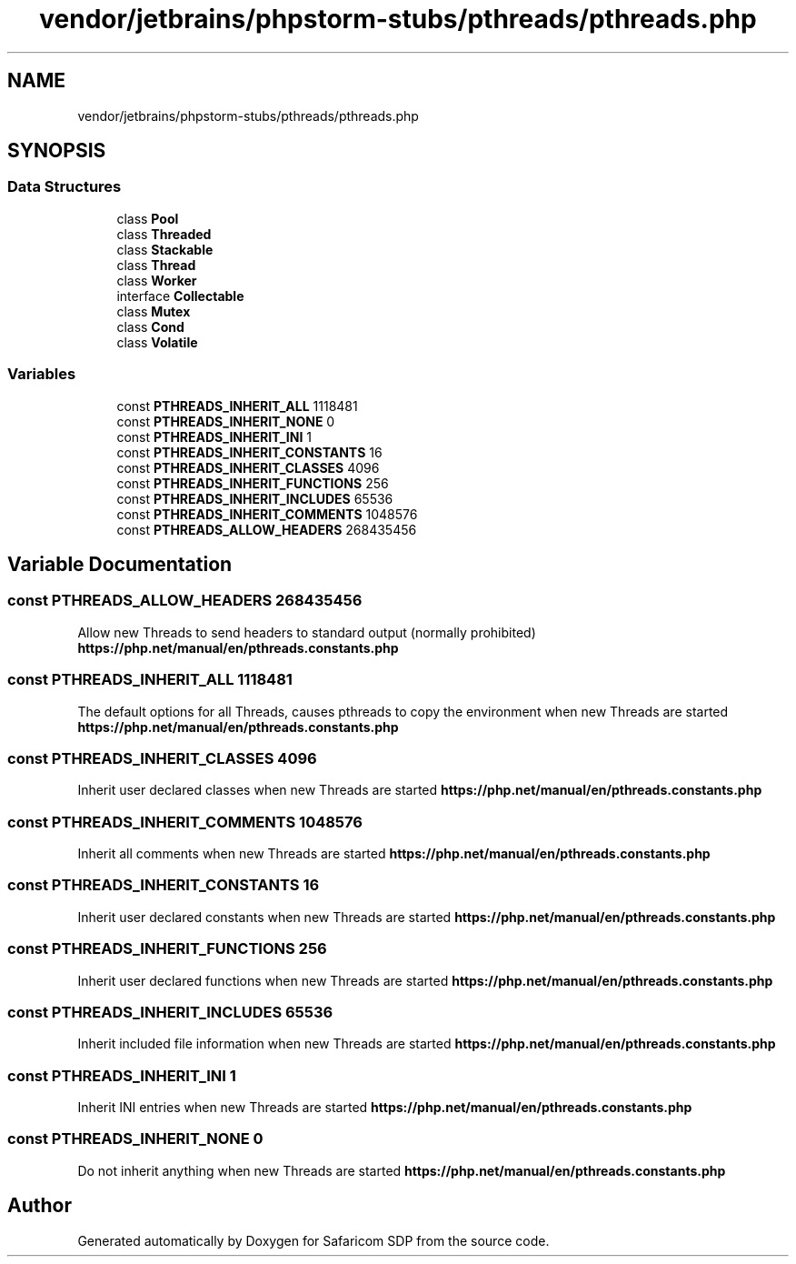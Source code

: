 .TH "vendor/jetbrains/phpstorm-stubs/pthreads/pthreads.php" 3 "Sat Sep 26 2020" "Safaricom SDP" \" -*- nroff -*-
.ad l
.nh
.SH NAME
vendor/jetbrains/phpstorm-stubs/pthreads/pthreads.php
.SH SYNOPSIS
.br
.PP
.SS "Data Structures"

.in +1c
.ti -1c
.RI "class \fBPool\fP"
.br
.ti -1c
.RI "class \fBThreaded\fP"
.br
.ti -1c
.RI "class \fBStackable\fP"
.br
.ti -1c
.RI "class \fBThread\fP"
.br
.ti -1c
.RI "class \fBWorker\fP"
.br
.ti -1c
.RI "interface \fBCollectable\fP"
.br
.ti -1c
.RI "class \fBMutex\fP"
.br
.ti -1c
.RI "class \fBCond\fP"
.br
.ti -1c
.RI "class \fBVolatile\fP"
.br
.in -1c
.SS "Variables"

.in +1c
.ti -1c
.RI "const \fBPTHREADS_INHERIT_ALL\fP 1118481"
.br
.ti -1c
.RI "const \fBPTHREADS_INHERIT_NONE\fP 0"
.br
.ti -1c
.RI "const \fBPTHREADS_INHERIT_INI\fP 1"
.br
.ti -1c
.RI "const \fBPTHREADS_INHERIT_CONSTANTS\fP 16"
.br
.ti -1c
.RI "const \fBPTHREADS_INHERIT_CLASSES\fP 4096"
.br
.ti -1c
.RI "const \fBPTHREADS_INHERIT_FUNCTIONS\fP 256"
.br
.ti -1c
.RI "const \fBPTHREADS_INHERIT_INCLUDES\fP 65536"
.br
.ti -1c
.RI "const \fBPTHREADS_INHERIT_COMMENTS\fP 1048576"
.br
.ti -1c
.RI "const \fBPTHREADS_ALLOW_HEADERS\fP 268435456"
.br
.in -1c
.SH "Variable Documentation"
.PP 
.SS "const PTHREADS_ALLOW_HEADERS 268435456"
Allow new Threads to send headers to standard output (normally prohibited) \fBhttps://php\&.net/manual/en/pthreads\&.constants\&.php\fP
.SS "const PTHREADS_INHERIT_ALL 1118481"
The default options for all Threads, causes pthreads to copy the environment when new Threads are started \fBhttps://php\&.net/manual/en/pthreads\&.constants\&.php\fP
.SS "const PTHREADS_INHERIT_CLASSES 4096"
Inherit user declared classes when new Threads are started \fBhttps://php\&.net/manual/en/pthreads\&.constants\&.php\fP
.SS "const PTHREADS_INHERIT_COMMENTS 1048576"
Inherit all comments when new Threads are started \fBhttps://php\&.net/manual/en/pthreads\&.constants\&.php\fP
.SS "const PTHREADS_INHERIT_CONSTANTS 16"
Inherit user declared constants when new Threads are started \fBhttps://php\&.net/manual/en/pthreads\&.constants\&.php\fP
.SS "const PTHREADS_INHERIT_FUNCTIONS 256"
Inherit user declared functions when new Threads are started \fBhttps://php\&.net/manual/en/pthreads\&.constants\&.php\fP
.SS "const PTHREADS_INHERIT_INCLUDES 65536"
Inherit included file information when new Threads are started \fBhttps://php\&.net/manual/en/pthreads\&.constants\&.php\fP
.SS "const PTHREADS_INHERIT_INI 1"
Inherit INI entries when new Threads are started \fBhttps://php\&.net/manual/en/pthreads\&.constants\&.php\fP
.SS "const PTHREADS_INHERIT_NONE 0"
Do not inherit anything when new Threads are started \fBhttps://php\&.net/manual/en/pthreads\&.constants\&.php\fP
.SH "Author"
.PP 
Generated automatically by Doxygen for Safaricom SDP from the source code\&.
